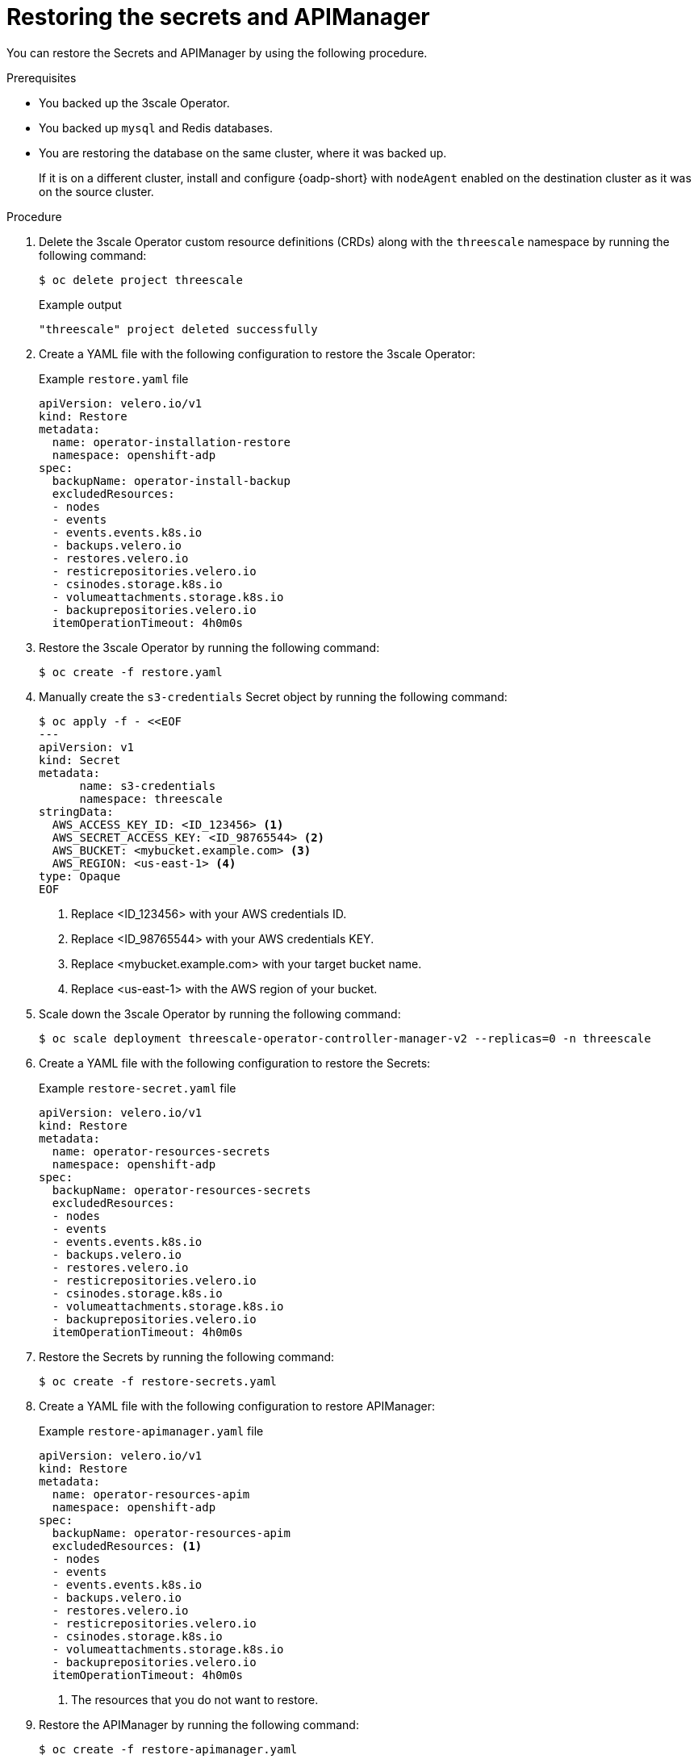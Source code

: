 :_mod-docs-content-type: PROCEDURE

//included in backing-up-and-restoring-3scale-by-using-oadp.adoc assembly


[id="restoring-the-secrets-and-apimanager_{context}"]
= Restoring the secrets and APIManager

You can restore the Secrets and APIManager by using the following procedure.

.Prerequisites

* You backed up the 3scale Operator.
* You backed up `mysql` and Redis databases.
* You are restoring the database on the same cluster, where it was backed up.
+
If it is on a different cluster, install and configure {oadp-short} with `nodeAgent` enabled on the destination cluster as it was on the source cluster.

.Procedure

. Delete the 3scale Operator custom resource definitions (CRDs) along with the `threescale` namespace by running the following command:
+
[source,terminal]
----
$ oc delete project threescale
----
+
.Example output
+
[source,terminal]
----
"threescale" project deleted successfully
----

. Create a YAML file with the following configuration to restore the 3scale Operator:
+
.Example `restore.yaml` file
+
[source,yaml]
----
apiVersion: velero.io/v1
kind: Restore
metadata:
  name: operator-installation-restore
  namespace: openshift-adp
spec:
  backupName: operator-install-backup
  excludedResources:
  - nodes
  - events
  - events.events.k8s.io
  - backups.velero.io
  - restores.velero.io
  - resticrepositories.velero.io
  - csinodes.storage.k8s.io
  - volumeattachments.storage.k8s.io
  - backuprepositories.velero.io
  itemOperationTimeout: 4h0m0s
----

. Restore the 3scale Operator by running the following command:
+
[source,terminal]
----
$ oc create -f restore.yaml
----

. Manually create the `s3-credentials` Secret object by running the following command:
+
[source,terminal]
----
$ oc apply -f - <<EOF
---
apiVersion: v1
kind: Secret
metadata:
      name: s3-credentials
      namespace: threescale
stringData:
  AWS_ACCESS_KEY_ID: <ID_123456> <1>
  AWS_SECRET_ACCESS_KEY: <ID_98765544> <2>
  AWS_BUCKET: <mybucket.example.com> <3>
  AWS_REGION: <us-east-1> <4>
type: Opaque
EOF
----
<1> Replace <ID_123456> with your AWS credentials ID.
<2> Replace <ID_98765544> with your AWS credentials KEY.
<3> Replace <mybucket.example.com> with your target bucket name.
<4> Replace <us-east-1> with the AWS region of your bucket.

. Scale down the 3scale Operator by running the following command:
+
[source,terminal]
----
$ oc scale deployment threescale-operator-controller-manager-v2 --replicas=0 -n threescale
----

. Create a YAML file with the following configuration to restore the Secrets:
+
.Example `restore-secret.yaml` file
+
[source,yaml]
----
apiVersion: velero.io/v1
kind: Restore
metadata:
  name: operator-resources-secrets
  namespace: openshift-adp
spec:
  backupName: operator-resources-secrets
  excludedResources:
  - nodes
  - events
  - events.events.k8s.io
  - backups.velero.io
  - restores.velero.io
  - resticrepositories.velero.io
  - csinodes.storage.k8s.io
  - volumeattachments.storage.k8s.io
  - backuprepositories.velero.io
  itemOperationTimeout: 4h0m0s
----

. Restore the Secrets by running the following command:
+
[source,terminal]
----
$ oc create -f restore-secrets.yaml
----

. Create a YAML file with the following configuration to restore APIManager:
+
.Example `restore-apimanager.yaml` file
[source,yaml]
----
apiVersion: velero.io/v1
kind: Restore
metadata:
  name: operator-resources-apim
  namespace: openshift-adp
spec:
  backupName: operator-resources-apim
  excludedResources: <1>
  - nodes
  - events
  - events.events.k8s.io
  - backups.velero.io
  - restores.velero.io
  - resticrepositories.velero.io
  - csinodes.storage.k8s.io
  - volumeattachments.storage.k8s.io
  - backuprepositories.velero.io
  itemOperationTimeout: 4h0m0s
----
<1> The resources that you do not want to restore.

. Restore the APIManager by running the following command:
+
[source,terminal]
----
$ oc create -f restore-apimanager.yaml
----

. Scale up the 3scale Operator by running the following command:
+
[source,terminal]
----
$ oc scale deployment threescale-operator-controller-manager-v2 --replicas=1 -n threescale
----

.Next steps

* Restore the `mysql` database.
